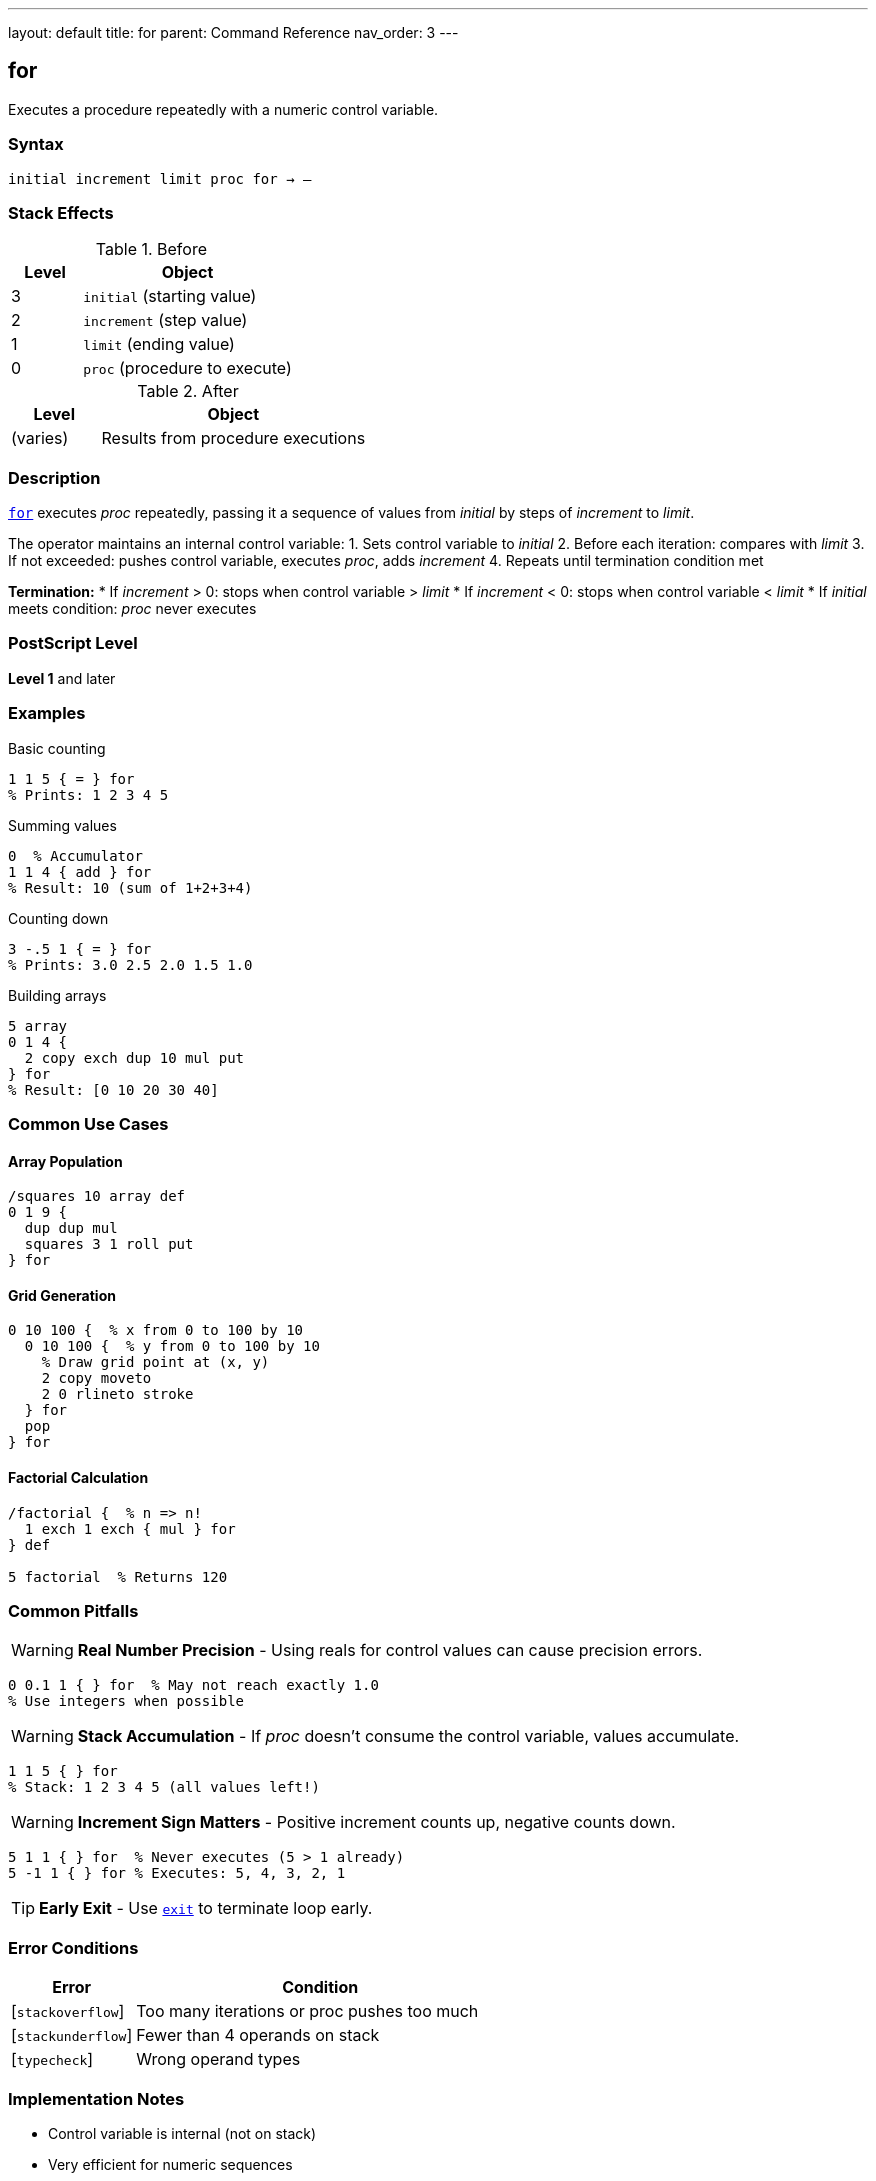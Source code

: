---
layout: default
title: for
parent: Command Reference
nav_order: 3
---

== for

Executes a procedure repeatedly with a numeric control variable.

=== Syntax

----
initial increment limit proc for → –
----

=== Stack Effects

.Before
[cols="1,3"]
|===
| Level | Object

| 3
| `initial` (starting value)

| 2
| `increment` (step value)

| 1
| `limit` (ending value)

| 0
| `proc` (procedure to execute)
|===

.After
[cols="1,3"]
|===
| Level | Object

| (varies)
| Results from procedure executions
|===

=== Description

link:/commands/references/for/[`for`] executes _proc_ repeatedly, passing it a sequence of values from _initial_ by steps of _increment_ to _limit_.

The operator maintains an internal control variable:
1. Sets control variable to _initial_
2. Before each iteration: compares with _limit_
3. If not exceeded: pushes control variable, executes _proc_, adds _increment_
4. Repeats until termination condition met

**Termination:**
* If _increment_ > 0: stops when control variable > _limit_
* If _increment_ < 0: stops when control variable < _limit_
* If _initial_ meets condition: _proc_ never executes

=== PostScript Level

*Level 1* and later

=== Examples

.Basic counting
[source,postscript]
----
1 1 5 { = } for
% Prints: 1 2 3 4 5
----

.Summing values
[source,postscript]
----
0  % Accumulator
1 1 4 { add } for
% Result: 10 (sum of 1+2+3+4)
----

.Counting down
[source,postscript]
----
3 -.5 1 { = } for
% Prints: 3.0 2.5 2.0 1.5 1.0
----

.Building arrays
[source,postscript]
----
5 array
0 1 4 {
  2 copy exch dup 10 mul put
} for
% Result: [0 10 20 30 40]
----

=== Common Use Cases

==== Array Population

[source,postscript]
----
/squares 10 array def
0 1 9 {
  dup dup mul
  squares 3 1 roll put
} for
----

==== Grid Generation

[source,postscript]
----
0 10 100 {  % x from 0 to 100 by 10
  0 10 100 {  % y from 0 to 100 by 10
    % Draw grid point at (x, y)
    2 copy moveto
    2 0 rlineto stroke
  } for
  pop
} for
----

==== Factorial Calculation

[source,postscript]
----
/factorial {  % n => n!
  1 exch 1 exch { mul } for
} def

5 factorial  % Returns 120
----

=== Common Pitfalls

WARNING: *Real Number Precision* - Using reals for control values can cause precision errors.

[source,postscript]
----
0 0.1 1 { } for  % May not reach exactly 1.0
% Use integers when possible
----

WARNING: *Stack Accumulation* - If _proc_ doesn't consume the control variable, values accumulate.

[source,postscript]
----
1 1 5 { } for
% Stack: 1 2 3 4 5 (all values left!)
----

WARNING: *Increment Sign Matters* - Positive increment counts up, negative counts down.

[source,postscript]
----
5 1 1 { } for  % Never executes (5 > 1 already)
5 -1 1 { } for % Executes: 5, 4, 3, 2, 1
----

TIP: *Early Exit* - Use link:/commands/references/exit/[`exit`] to terminate loop early.

=== Error Conditions

[cols="1,3"]
|===
| Error | Condition

| [`stackoverflow`]
| Too many iterations or proc pushes too much

| [`stackunderflow`]
| Fewer than 4 operands on stack

| [`typecheck`]
| Wrong operand types
|===

=== Implementation Notes

* Control variable is internal (not on stack)
* Very efficient for numeric sequences
* Works with both integers and reals
* Termination tested before each iteration

=== Comparison with Other Loops

[cols="2,3,2"]
|===
| Loop | Best For | Control Variable

| link:/commands/references/for/[`for`]
| Numeric sequences
| Yes

| link:/commands/references/repeat/[`repeat`]
| Fixed count, no variable needed
| No

| link:/commands/references/loop/[`loop`]
| Indefinite/conditional termination
| No

| link:/commands/references/forall/[`forall`]
| Collection iteration
| Yes (element)
|===

=== Advanced Example

.Matrix operations
[source,postscript]
----
/multiplyMatrices {  % matrix1 matrix2 => result
  [
    0 1 5 {  % For each result element
      /i exch def
      matrix1 i get
      matrix2 i get mul
    } for
  ]
} def
----

=== See Also

* link:/commands/references/repeat/[`repeat`] - Fixed repetition
* link:/commands/references/loop/[`loop`] - Indefinite loop
* link:/commands/references/exit/[`exit`] - Exit loop early
* link:/commands/references/forall/[`forall`] - Iterate collections
* link:/commands/references/if/[`if`] / link:/commands/references/ifelse/[`ifelse`] - Conditionals